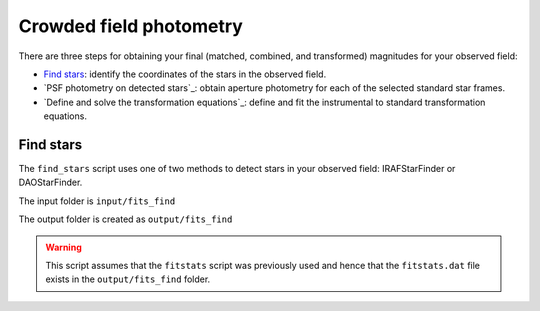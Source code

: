 
Crowded field photometry
========================

.. todo::
   Not finished.

There are three steps for obtaining your final (matched, combined, and
transformed) magnitudes for your observed field:

* `Find stars`_: identify the coordinates of the stars in the
  observed field.
* `PSF photometry on detected stars`_: obtain aperture photometry for
  each of the selected standard star frames.
* `Define and solve the transformation equations`_: define and fit the
  instrumental to standard transformation equations.


Find stars
-----------------------

The ``find_stars`` script uses one of two methods to detect stars in your
observed field: IRAFStarFinder or DAOStarFinder.

The input folder is ``input/fits_find``

The output folder is created as ``output/fits_find``

.. warning::

   This script assumes that the ``fitstats`` script was previously used and
   hence that the ``fitstats.dat`` file exists in the ``output/fits_find``
   folder.